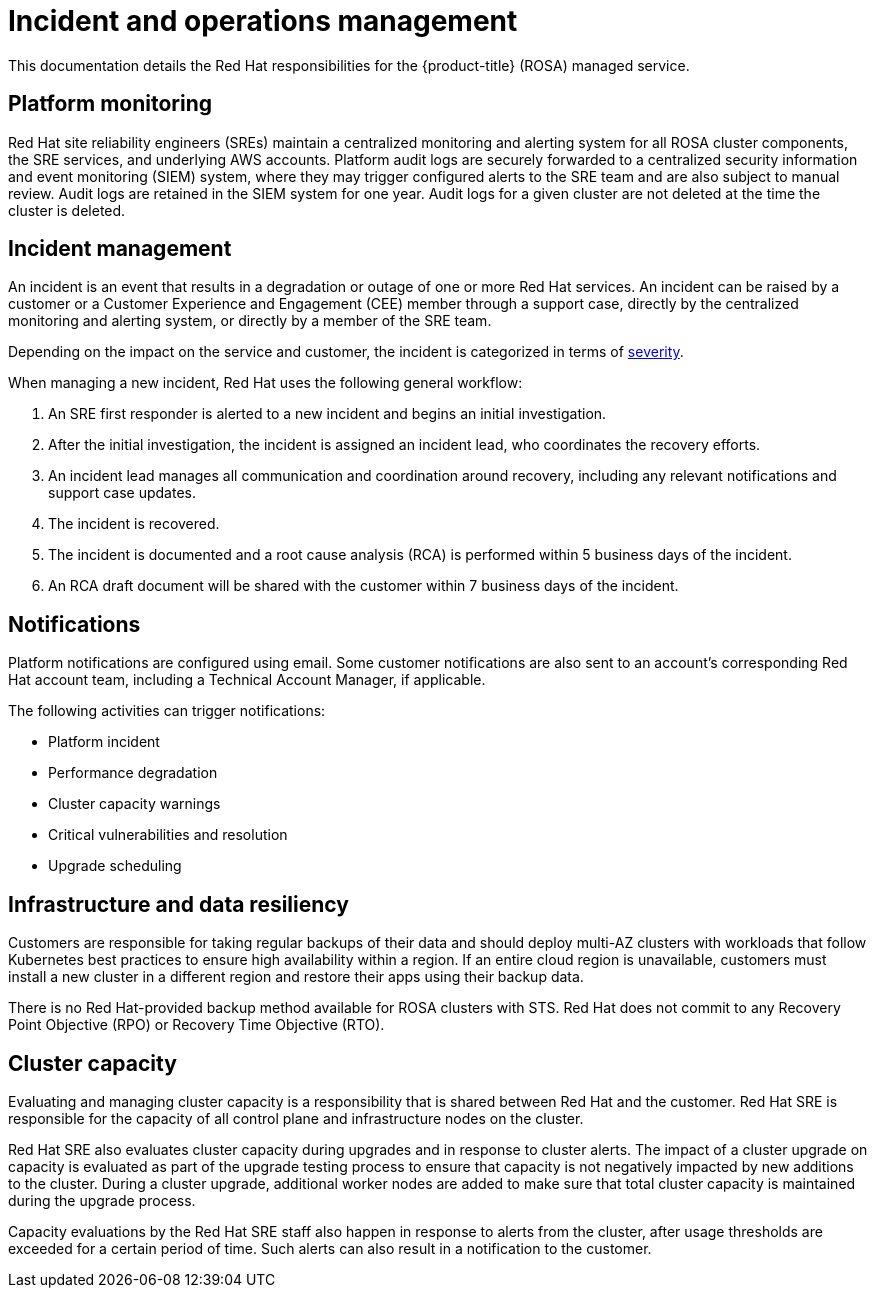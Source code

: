 
// Module included in the following assemblies:
//
// * rosa_architecture/rosa_policy_service_definition/rosa-policy-process-security.adoc

[id="rosa-policy-incident_{context}"]
= Incident and operations management


This documentation details the Red Hat responsibilities for the {product-title} (ROSA) managed service.

[id="rosa-policy-platform-monitoring_{context}"]
== Platform monitoring
Red Hat site reliability engineers (SREs) maintain a centralized monitoring and alerting system for all ROSA cluster components, the SRE services, and underlying AWS accounts. Platform audit logs are securely forwarded to a centralized security information and event monitoring (SIEM) system, where they may trigger configured alerts to the SRE team and are also subject to manual review. Audit logs are retained in the SIEM system for one year. Audit logs for a given cluster are not deleted at the time the cluster is deleted.

[id="rosa-policy-incident-management_{context}"]
== Incident management
An incident is an event that results in a degradation or outage of one or more Red Hat services. An incident can be raised by a customer or a Customer Experience and Engagement (CEE) member through a support case, directly by the centralized monitoring and alerting system, or directly by a member of the SRE team.

Depending on the impact on the service and customer, the incident is categorized in terms of link:https://access.redhat.com/support/offerings/production/sla[severity].

When managing a new incident, Red Hat uses the following general workflow:

. An SRE first responder is alerted to a new incident and begins an initial investigation.
. After the initial investigation, the incident is assigned an incident lead, who coordinates the recovery efforts.
. An incident lead manages all communication and coordination around recovery, including any relevant notifications and support case updates.
. The incident is recovered.
. The incident is documented and a root cause analysis (RCA) is performed within 5 business days of the incident.
. An RCA draft document will be shared with the customer within 7 business days of the incident.

[id="rosa-policy-notifications_{context}"]
== Notifications
Platform notifications are configured using email. Some customer notifications are also sent to an account's corresponding Red Hat account team, including a Technical Account Manager, if applicable.

The following activities can trigger notifications:

- Platform incident
- Performance degradation
- Cluster capacity warnings
- Critical vulnerabilities and resolution
- Upgrade scheduling

[id="rosa-policy-backup-recovery-sts_{context}"]
== Infrastructure and data resiliency
Customers are responsible for taking regular backups of their data and should deploy multi-AZ clusters with workloads that follow Kubernetes best practices to ensure high availability within a region. If an entire cloud region is unavailable, customers must install a new cluster in a different region and restore their apps using their backup data.

There is no Red Hat-provided backup method available for ROSA clusters with STS. Red Hat does not commit to any Recovery Point Objective (RPO) or Recovery Time Objective (RTO).

//Note: The following content will be used again in the future (per OSDOCS:4654)
//[id="backup-recovery_{context}"]
//== Backup and recovery
//All Red Hat OpenShift Service on AWS cluster metadata from OpenShift Cluster Manager is securely backed up by Red Hat. The following table outlines backup and recovery strategies:

//Verify if the corresponding tables in rosa-sdpolicy-platform.adoc and policy-incident.adoc also need to be updated. 

//[cols= "3a,2a,2a,3a",options="header"]

//|===
//|Component
//|Snapshot frequency
//|Retention
//|Notes

//.2+|Full object store backup, all cluster persistent volumes (PVs)
//|Daily
//|7 days
//.2+|This is a full backup of all Kubernetes objects like etcd, as well as all PVs in the cluster.

//|Weekly
//|30 days


//|Full object store backup
//|Hourly
//|24 hour
//|This is a full backup of all Kubernetes objects like etcd. No PVs are backed up in this backup schedule.

//|Node root volume
//|Never
//|N/A
//|Nodes are considered to be short-term. Nothing critical should be stored on a node's root volume.

//|===

[id="rosa-policy-cluster-capacity_{context}"]
== Cluster capacity
Evaluating and managing cluster capacity is a responsibility that is shared between Red Hat and the customer. Red Hat SRE is responsible for the capacity of all control plane and infrastructure nodes on the cluster.

Red Hat SRE also evaluates cluster capacity during upgrades and in response to cluster alerts. The impact of a cluster upgrade on capacity is evaluated as part of the upgrade testing process to ensure that capacity is not negatively impacted by new additions to the cluster. During a cluster upgrade, additional worker nodes are added to make sure that total cluster capacity is maintained during the upgrade process.

Capacity evaluations by the Red Hat SRE staff also happen in response to alerts from the cluster, after usage thresholds are exceeded for a certain period of time. Such alerts can also result in a notification to the customer.
